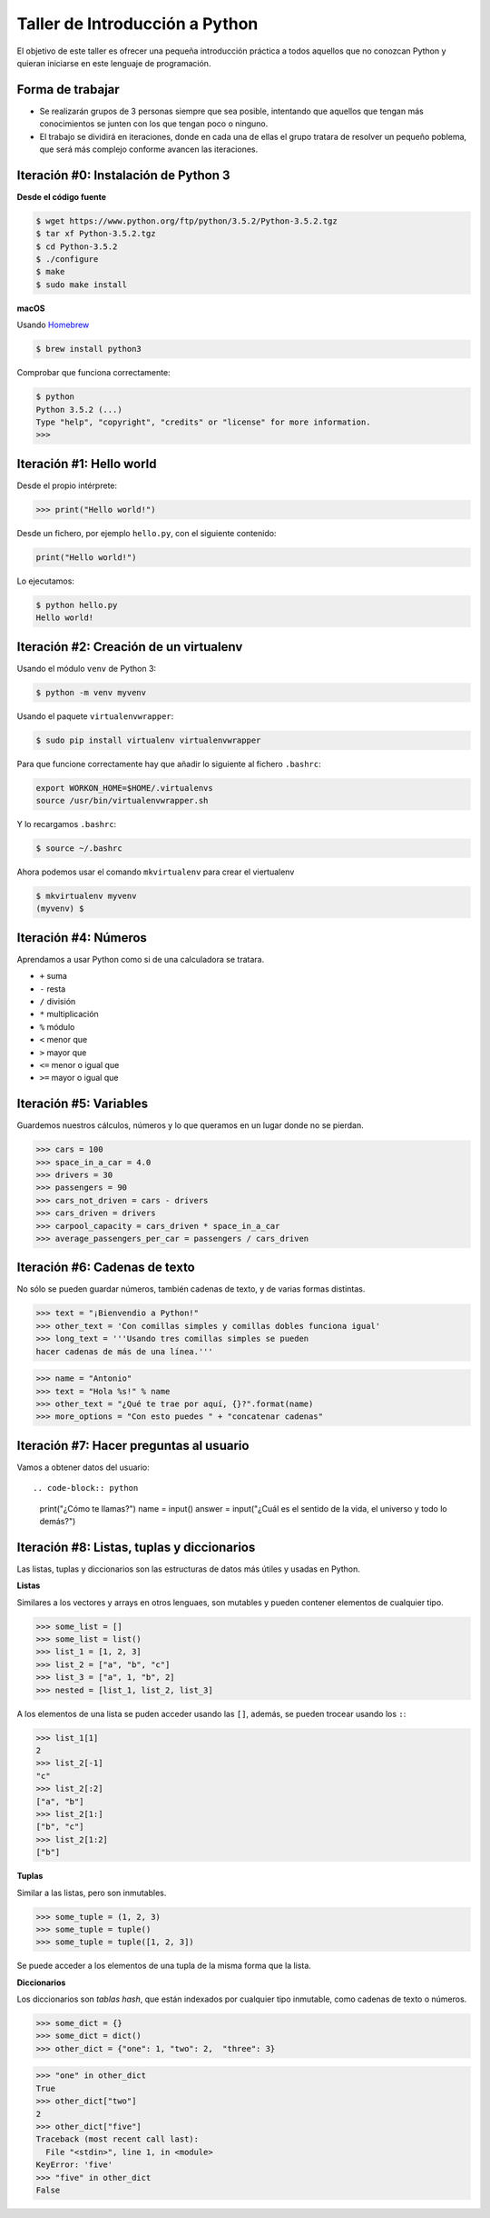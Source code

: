 ===============================
Taller de Introducción a Python
===============================

El objetivo de este taller es ofrecer una pequeña introducción práctica
a todos aquellos que no conozcan Python y quieran iniciarse en este
lenguaje de programación.

Forma de trabajar
-----------------

* Se realizarán grupos de 3 personas siempre que sea posible, intentando que aquellos que tengan más conocimientos se junten con los que tengan poco o ninguno.

* El trabajo se dividirá en iteraciones, donde en cada una de ellas el grupo tratara de resolver un pequeño poblema, que será más complejo conforme avancen las iteraciones.

Iteración #0: Instalación de Python 3
-------------------------------------

**Desde el código fuente**

.. code-block:: console

    $ wget https://www.python.org/ftp/python/3.5.2/Python-3.5.2.tgz
    $ tar xf Python-3.5.2.tgz
    $ cd Python-3.5.2
    $ ./configure
    $ make
    $ sudo make install


**macOS**

Usando `Homebrew <http://brew.sh/>`_

.. code-block:: console

    $ brew install python3

Comprobar que funciona correctamente:

.. code-block:: console

    $ python
    Python 3.5.2 (...)
    Type "help", "copyright", "credits" or "license" for more information.
    >>>

Iteración #1: Hello world
-------------------------

Desde el propio intérprete:

.. code-block:: python

    >>> print("Hello world!")

Desde un fichero, por ejemplo ``hello.py``, con el siguiente contenido:

.. code-block:: python

    print("Hello world!")

Lo ejecutamos:

.. code-block:: console

    $ python hello.py
    Hello world!

Iteración #2: Creación de un virtualenv
---------------------------------------

Usando el módulo ``venv`` de Python 3:

.. code-block:: console

    $ python -m venv myvenv

Usando el paquete ``virtualenvwrapper``:

.. code-block:: console

    $ sudo pip install virtualenv virtualenvwrapper

Para que funcione correctamente hay que añadir lo siguiente al fichero
``.bashrc``:

.. code-block:: bash

    export WORKON_HOME=$HOME/.virtualenvs
    source /usr/bin/virtualenvwrapper.sh

Y lo recargamos ``.bashrc``:

.. code-block:: console

    $ source ~/.bashrc

Ahora podemos usar el comando ``mkvirtualenv`` para crear el viertualenv

.. code-block:: bash

    $ mkvirtualenv myvenv
    (myvenv) $

Iteración #4: Números
---------------------

Aprendamos a usar Python como si de una calculadora se tratara.

* ``+`` suma
* ``-`` resta
* ``/`` división
* ``*`` multiplicación
* ``%`` módulo
* ``<`` menor que
* ``>`` mayor que
* ``<=`` menor o igual que
* ``>=`` mayor o igual que

Iteración #5: Variables
-----------------------

Guardemos nuestros cálculos, números y lo que queramos en un lugar donde no
se pierdan.

.. code-block:: python

    >>> cars = 100
    >>> space_in_a_car = 4.0
    >>> drivers = 30
    >>> passengers = 90
    >>> cars_not_driven = cars - drivers
    >>> cars_driven = drivers
    >>> carpool_capacity = cars_driven * space_in_a_car
    >>> average_passengers_per_car = passengers / cars_driven

Iteración #6: Cadenas de texto
------------------------------

No sólo se pueden guardar números, también cadenas de texto, y de varias formas
distintas.

.. code-block:: python

    >>> text = "¡Bienvendio a Python!"
    >>> other_text = 'Con comillas simples y comillas dobles funciona igual'
    >>> long_text = '''Usando tres comillas simples se pueden
    hacer cadenas de más de una línea.'''

.. code-block:: python

    >>> name = "Antonio"
    >>> text = "Hola %s!" % name
    >>> other_text = "¿Qué te trae por aquí, {}?".format(name)
    >>> more_options = "Con esto puedes " + "concatenar cadenas"

Iteración #7: Hacer preguntas al usuario
----------------------------------------

Vamos a obtener datos del usuario::

.. code-block:: python

    print("¿Cómo te llamas?")
    name = input()
    answer = input("¿Cuál es el sentido de la vida, el universo y todo lo demás?")

Iteración #8: Listas, tuplas y diccionarios
-------------------------------------------

Las listas, tuplas y diccionarios son las estructuras de datos
más útiles y usadas en Python.

**Listas**

Similares a los vectores y arrays en otros lenguaes, son mutables y
pueden contener elementos de cualquier tipo.

.. code-block:: python

    >>> some_list = []
    >>> some_list = list()
    >>> list_1 = [1, 2, 3]
    >>> list_2 = ["a", "b", "c"]
    >>> list_3 = ["a", 1, "b", 2]
    >>> nested = [list_1, list_2, list_3]

A los elementos de una lista se puden acceder usando las ``[]``, además, se
pueden trocear usando los ``:``:

.. code-block:: python

    >>> list_1[1]
    2
    >>> list_2[-1]
    "c"
    >>> list_2[:2]
    ["a", "b"]
    >>> list_2[1:]
    ["b", "c"]
    >>> list_2[1:2]
    ["b"]

**Tuplas**

Similar a las listas, pero son inmutables.

.. code-block:: python

    >>> some_tuple = (1, 2, 3)
    >>> some_tuple = tuple()
    >>> some_tuple = tuple([1, 2, 3])

Se puede acceder a los elementos de una tupla de la misma
forma que la lista.

**Diccionarios**

Los diccionarios son *tablas hash*, que están indexados por
cualquier tipo inmutable, como cadenas de texto o números.

.. code-block:: python

    >>> some_dict = {}
    >>> some_dict = dict()
    >>> other_dict = {"one": 1, "two": 2,  "three": 3}

.. code-block:: python

    >>> "one" in other_dict
    True
    >>> other_dict["two"]
    2
    >>> other_dict["five"]
    Traceback (most recent call last):
      File "<stdin>", line 1, in <module>
    KeyError: 'five'
    >>> "five" in other_dict
    False
